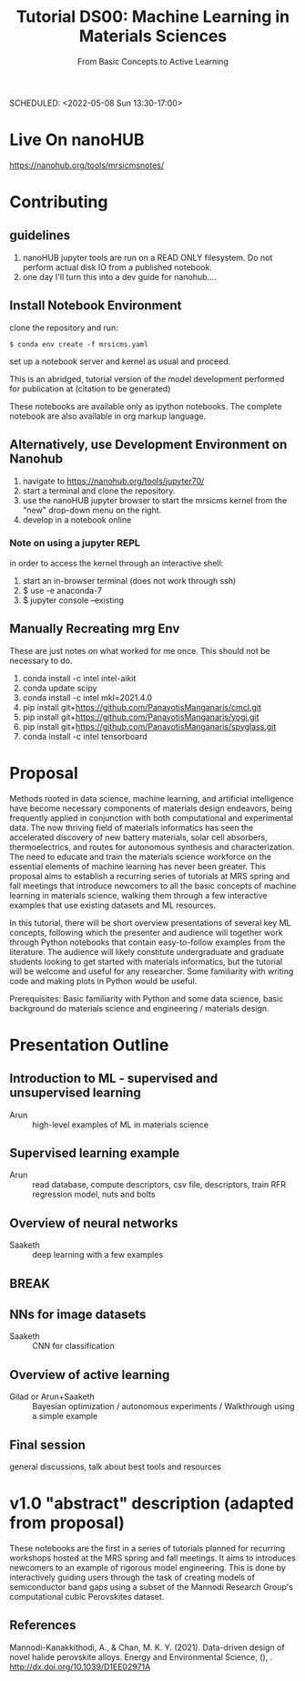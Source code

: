 #+TITLE: Tutorial DS00: Machine Learning in Materials Sciences
#+SUBTITLE: From Basic Concepts to Active Learning
SCHEDULED: <2022-05-08 Sun 13:30-17:00>
* Live On nanoHUB
https://nanohub.org/tools/mrsicmsnotes/
* Contributing
** guidelines
1. nanoHUB jupyter tools are run on a READ ONLY filesystem. Do not
   perform actual disk IO from a published notebook.
2. one day I'll turn this into a dev guide for nanohub....
** Install Notebook Environment
clone the repository and run:
#+begin_example
$ conda env create -f mrsicms.yaml
#+end_example
set up a notebook server and kernel as usual and proceed.

This is an abridged, tutorial version of the model development
performed for publication at (citation to be generated)

These notebooks are available only as ipython notebooks. The complete
notebook are also available in org markup language.
** Alternatively, use Development Environment on Nanohub
1. navigate to https://nanohub.org/tools/jupyter70/
2. start a terminal and clone the repository.
3. use the nanoHUB jupyter browser to start the mrsicms kernel from the "new" drop-down menu on the right.
4. develop in a notebook online
*** Note on using a jupyter REPL
in order to access the kernel through an interactive shell:
1. start an in-browser terminal (does not work through ssh)
2. $ use -e anaconda-7
3. $ jupyter console --existing
** Manually Recreating mrg Env
These are just notes on what worked for me once. This should not be necessary to do.
1. conda install -c intel intel-aikit
2. conda update scipy
3. conda install -c intel mkl=2021.4.0
4. pip install git+https://github.com/PanayotisManganaris/cmcl.git
5. pip install git+https://github.com/PanayotisManganaris/yogi.git
6. pip install git+https://github.com/PanayotisManganaris/spyglass.git
7. conda install -c intel tensorboard
* Proposal
Methods rooted in data science, machine learning, and artificial
intelligence have become necessary components of materials design
endeavors, being frequently applied in conjunction with both
computational and experimental data. The now thriving field of materials
informatics has seen the accelerated discovery of new battery materials,
solar cell absorbers, thermoelectrics, and routes for autonomous
synthesis and characterization. The need to educate and train the
materials science workforce on the essential elements of machine
learning has never been greater. This proposal aims to establish a
recurring series of tutorials at MRS spring and fall meetings that
introduce newcomers to all the basic concepts of machine learning in
materials science, walking them through a few interactive examples that
use existing datasets and ML resources.

In this tutorial, there will be short overview presentations of several
key ML concepts, following which the presenter and audience will
together work through Python notebooks that contain easy-to-follow
examples from the literature. The audience will likely constitute
undergraduate and graduate students looking to get started with
materials informatics, but the tutorial will be welcome and useful for
any researcher. Some familiarity with writing code and making plots in
Python would be useful.

Prerequisites: Basic familiarity with Python and some data science,
basic background do materials science and engineering / materials
design.
* Presentation Outline
** Introduction to ML - supervised and unsupervised learning
SCHEDULED: <2022-05-08 Sun 13:30-14:00>
- Arun :: high-level examples of ML in materials science 

** Supervised learning example
SCHEDULED: <2022-05-08 Sun 14:00-14:45>
- Arun :: read database, compute descriptors, csv file, descriptors,
  train RFR regression model, nuts and bolts

** Overview of neural networks
SCHEDULED: <2022-05-08 Sun 14:45-15:15>
- Saaketh :: deep learning with a few examples

** BREAK
SCHEDULED: <2022-05-08 Sun 15:15-15:30>

** NNs for image datasets
SCHEDULED: <2022-04-21 Thu 15:30-16:00>
- Saaketh :: CNN for classification

** Overview of active learning
SCHEDULED: <2022-05-08 Sun 16:00-16:45>
- Gilad or Arun+Saaketh :: Bayesian optimization / autonomous experiments / Walkthrough using a simple example

** Final session
SCHEDULED: <2022-05-08 Sun 16:45-17:00>
general discussions, talk about best tools and resources
* v1.0 "abstract" description (adapted from proposal)
These notebooks are the first in a series of tutorials planned for
recurring workshops hosted at the MRS spring and fall meetings. It
aims to introduces newcomers to an example of rigorous model
engineering. This is done by interactively guiding users through the
task of creating models of semiconductor band gaps using a subset of
the Mannodi Research Group's computational cubic Perovskites dataset.
** References
Mannodi-Kanakkithodi, A., & Chan, M. K. Y. (2021). Data-driven design
of novel halide perovskite alloys. Energy and Environmental Science,
(), . http://dx.doi.org/10.1039/D1EE02971A

